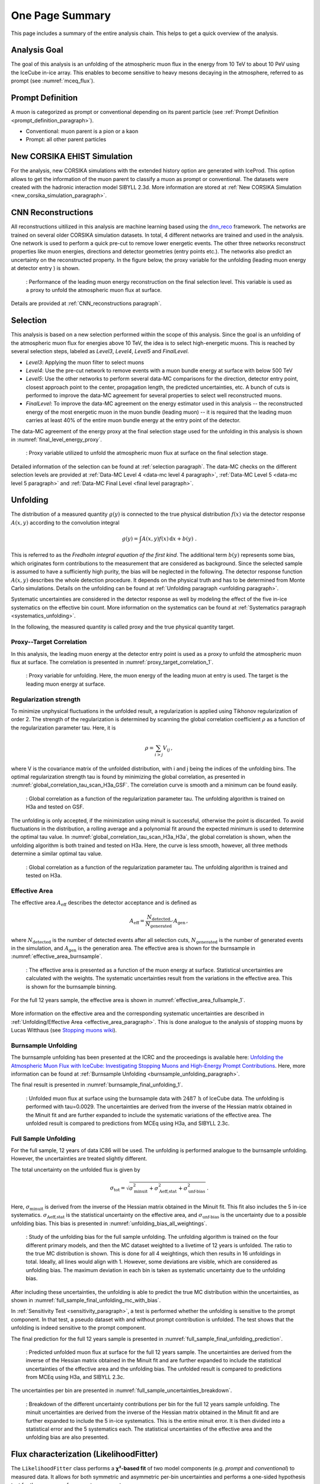 .. _one_page_summary:

One Page Summary
################

This page includes a summary of the entire analysis chain. This helps to get a quick overview of the analysis.

Analysis Goal
+++++++++++++

The goal of this analysis is an unfolding of the atmospheric muon flux in the energy from 10 TeV to about 10 PeV using the IceCube 
in-ice array. 
This enables to become sensitive to heavy mesons decaying in the atmosphere, referred to as prompt (see :numref:`mceq_flux`). 

Prompt Definition
+++++++++++++++++

A muon is categorized as prompt or conventional depending on its parent particle (see :ref:`Prompt Definition <prompt_definition_paragraph>`). 

* Conventional: muon parent is a pion or a kaon 
* Prompt: all other parent particles 

New CORSIKA EHIST Simulation
++++++++++++++++++++++++++++

For the analysis, new CORSIKA simulations with the extended history option are generated with IceProd. This option allows to get the information of the muon parent to classify a muon as prompt or conventional. The datasets were created with the hadronic interaction model SIBYLL 2.3d. More information are stored at :ref:`New CORSIKA Simulation <new_corsika_simulation_paragraph>`. 

CNN Reconstructions 
+++++++++++++++++++

All reconstructions uitilized in this analysis are machine learning based using the `dnn_reco <https://github.com/icecube/dnn_reco>`_ framework. The networks are trained on several older CORSIKA simulation datasets. 
In total, 4 different networks are trained and used in the analysis. One network is used to perform a quick pre-cut to remove 
lower energetic events. The other three networks reconstruct properties like muon energies, directions and detector geometries (entry points etc.). The networks also predict an uncertainty on the reconstructed property. In the figure below, the proxy variable 
for the unfolding (leading muon energy at detector entry ) is shown. 

.. figure:: images/plots/model_evaluation/new/finallevel/reco_eval_leading_energy_finallevel.png
    :width: 600px

    : Performance of the leading muon energy reconstruction on the final selection level. This variable is used as a proxy 
    to unfold the atmospheric muon flux at surface.

Details are provided at :ref:`CNN_reconstructions paragraph`.

Selection 
+++++++++

This analysis is based on a new selection performed within the scope of this analysis. Since the goal is an unfolding of the atmospheric muon flux for energies above 10 TeV, the idea is to select high-energetic muons. 
This is reached by several selection steps, labeled as `Level3`, `Level4`, `Level5` and `FinalLevel`. 

* `Level3`: Applying the muon filter to select muons 
* `Level4`: Use the pre-cut network to remove events with a muon bundle energy at surface with below 500 TeV 
* `Level5`: Use the other networks to perform several data-MC comparisons for the direction, detector entry point, closest approach point to the center, propagation length, the predicted uncertainties, etc. A bunch of cuts is performed to improve the data-MC agreement for several properties to select well reconstructed muons. 
* `FinalLevel`: To improve the data-MC agreement on the energy estimator used in this analysis -- the reconstructed energy of the most energetic muon in the muon bundle (leading muon) -- it is required that the leading muon carries at least 40% of the entire muon bundle energy at the entry point of the detector. 

The data-MC agreement of the energy proxy at the final selection stage used for the unfolding in this analysis is shown in :numref:`final_level_energy_proxy`.

.. _final_level_energy_proxy:
.. figure:: images/plots/selection/new/finallevel/data_mc_energy_hist_DeepLearningReco_leading_bundle_surface_leading_bundle_energy_OC_inputs9_6ms_large_log_02_entry_energy_NuGen_astro_atmo_all_weightings.png
  :width: 600px 

  : Proxy variable utilized to unfold the atmospheric muon flux at surface on the final selection stage.

Detailed information of the selection can be found at :ref:`selection paragraph`. The data-MC checks on the different 
selection levels are provided at :ref:`Data-MC Level 4 <data-mc level 4 paragraph>`, :ref:`Data-MC Level 5 <data-mc level 5 paragraph>` and :ref:`Data-MC Final Level <final level paragraph>`.

Unfolding
+++++++++

The distribution of a measured quantity :math:`g(y)` is connected to the true
physical distribution :math:`f(x)` via the detector response :math:`A(x,y)` according
to the convolution integral

.. math::
  \begin{equation}
    g(y) = \int A(x,y) f(x) \,\mathrm{d}x + b(y) \; .
  \end{equation}

This is referred to as the *Fredholm integral equation of the first kind*.
The additional term :math:`b(y)` represents some bias, which originates form
contributions to the measurement that are considered as background. Since the
selected sample is assumed to have a sufficiently high purity, the bias will
be neglected in the following. The detector response function :math:`A(x,y)` describes
the whole detection procedure. It depends on the physical truth and has to be determined
from Monte Carlo simulations. 
Details on the unfolding can be found at :ref:`Unfolding paragraph <unfolding paragraph>`.

Systematic uncertainties are considered
in the detector response as well by modeling the effect of the five in-ice systematics 
on the effective bin count. More information on the systematics can be found at :ref:`Systematics paragraph <systematics_unfolding>`.

In the following, the measured quantity is called proxy and the true physical quantity target.

Proxy--Target Correlation
-------------------------

In this analysis, the leading muon energy at the detector entry point is used as a proxy to unfold the atmospheric muon flux at surface. The correlation is presented in :numref:`proxy_target_correlation_1`.

.. _proxy_target_correlation_1:
.. figure:: images/plots/unfolding/new/DeepLearningReco_leading_bundle_surface_leading_bundle_energy_OC_inputs9_6ms_large_log_02_entry_energy_vs_MCLabelsLeadingMuons_muon_energy_first_mctree_weighted.png
  :width: 600px

  : Proxy variable for unfolding. Here, the muon energy of the leading muon at entry is used. The target is the leading muon energy 
  at surface. 


Regularization strength
-----------------------

To minimize unphysical fluctuations in the unfolded result, a regularization is applied using Tikhonov regularization of order 2. The strength of the regularization is determined by scanning the global correlation coefficient :math:`\rho` as a function of the regularization parameter tau. Here, it is

.. math::
    \rho = \sum_{i>j} V_{ij}\,,

where V is the covariance matrix of the unfolded distribution, with i and j being the indices of the 
unfolding bins. The optimal regularization strength tau is found by minimizing the global correlation, as presented in :numref:`global_correlation_tau_scan_H3a_GSF`. The correlation curve is smooth and a minimum can be found easily.

.. _global_correlation_tau_scan_H3a_GSF:
.. figure:: images/plots/one_page_summary/global_correlations_single_tau_mc_matrix_H3a_GSF.png
    :width: 600px

    : Global correlation as a function of the regularization parameter tau. The unfolding algorithm is trained on H3a and tested on GSF. 

The unfolding is only accepted, if the minimization using minuit is successful, otherwise the point is discarded. To avoid fluctuations in the distribution, a rolling average and a polynomial fit around the 
expected minimum is used to determine the optimal tau value. In :numref:`global_correlation_tau_scan_H3a_H3a`, the global correlation is shown, when the unfolding algorithm is both trained and tested on H3a. Here, the curve is less smooth, however, all 
three methods determine a similar optimal tau value.

.. _global_correlation_tau_scan_H3a_H3a:
.. figure:: images/plots/one_page_summary/global_correlations_single_tau_mc_matrix_H3a_H3a.png
    :width: 600px

    : Global correlation as a function of the regularization parameter tau. The unfolding algorithm is trained and tested on H3a.

Effective Area
--------------

The effective area :math:`A_{\mathrm{eff}}` describes the detector acceptance and is defined as

.. math::
    A_{\mathrm{eff}} = \frac{N_{\mathrm{detected}}}{N_{\mathrm{generated}}} \cdot A_{\mathrm{gen}}\,,

where :math:`N_{\mathrm{detected}}` is the number of detected events after all selection cuts, :math:`N_{\mathrm{generated}}` is the number of generated events in the simulation,
and :math:`A_{\mathrm{gen}}` is the generation area. The effective area is shown for the burnsample in :numref:`effective_area_burnsample`.

.. _effective_area_burnsample:
.. figure:: images/plots/unfolding/new/burnsample/effective_area/A_eff_systematics_H3a.png
  :width: 600px

  : The effective area is presented as a function of the muon energy at surface. Statistical uncertainties are calculated with the weights. The systematic uncertainties result from the variations in the effective area. This is shown for the burnsample binning.

For the full 12 years sample, the effective area is shown in :numref:`effective_area_fullsample_1`.

.. _effective_area_fullsample_1:
.. figure:: images/plots/unfolding/new/full_sample/effective_area/A_eff_systematics_H3a.png
  :width: 600px

    : The effective area is presented as a function of the muon energy at surface. Statistical uncertainties are calculated with the weights. The systematic uncertainties result from the variations in the effective area. This is shown for the full 12 years sample binning.


More information on the effective area and the corresponding systematic uncertainties are described in :ref:`Unfolding/Effective Area <effective_area_paragraph>`. This is done analogue to the analysis of stopping muons by Lucas Witthaus (see `Stopping muons wiki <https://user-web.icecube.wisc.edu/~lwitthaus/StoppingMuonAnalysis/docs/Effective_Area/effective_area.html>`_).

Burnsample Unfolding
--------------------

The burnsample unfolding has been presented at the ICRC and the proceedings is available 
here: `Unfolding the Atmospheric Muon Flux with IceCube: Investigating Stopping Muons and High-Energy Prompt Contributions <https://pos.sissa.it/501/281/>`_. 
Here, more information can be found at :ref:`Burnsample Unfolding <burnsample_unfolding_paragraph>`.

The final result is presented in :numref:`burnsample_final_unfolding_1`.

.. _burnsample_final_unfolding_1:
.. figure:: images/plots/unfolding/new/burnsample/unfolding_flux_pascal_burnsample_mceq_02-1_MC_systematics.png
    :width: 600px 

    : Unfolded muon flux at surface using the burnsample data with :math:`2487\,\mathrm{h}` of IceCube data. The unfolding is performed with tau=0.0029. The uncertainties are derived from the inverse of the Hessian matrix obtained in the Minuit fit and are further expanded to include the systematic variations of the effective area. The unfolded result is compared to predictions from MCEq using H3a, and SIBYLL 2.3c.


Full Sample Unfolding
---------------------

For the full sample, 12 years of data IC86 will be used. The unfolding is performed analogue to the burnsample unfolding. 
However, the uncertainties are treated slightly different. 

The total uncertainty on the unfolded flux is given by

.. math::
    \sigma_{\text{tot}} = \sqrt{\sigma_{\text{minuit}}^2 + \sigma_{\text{Aeff,stat}}^2 + \sigma_{\text{unf-bias}}^2}\,.

Here, :math:`\sigma_{\text{minuit}}` is derived from the inverse of the Hessian matrix obtained in the Minuit fit. This fit also 
includes the 5 in-ice systematics. :math:`\sigma_{\text{Aeff,stat}}` is the statistical uncertainty on the effective area, and :math:`\sigma_{\text{unf-bias}}` is the uncertainty due to a possible unfolding bias. This bias is presented in 
:numref:`unfolding_bias_all_weightings`.

.. _unfolding_bias_all_weightings:
.. figure:: images/plots/one_page_summary/unfolding_flux_systematics_weight_col_shift_primary_models_comparison_zoom_ratio_to_mc_tauscan_tau_0.001916_matrix_all_models_full_MC.png
    :width: 600px 

    : Study of the unfolding bias for the full sample unfolding. The unfolding algorithm is trained on the four different primary models, and then the MC dataset weighted to a livetime of 12 years is unfolded. The ratio to the true MC distribution is shown. 
    This is done for all 4 weightings, which then results in 16 unfoldings in total. Ideally, all lines would align with 1. However, some deviations are visible, which are considered as unfolding bias. The maximum deviation in each bin is taken as systematic uncertainty due to the unfolding bias.

After including these uncertainties, the unfolding is able to predict the true MC distribution within the uncertainties, as shown in :numref:`full_sample_final_unfolding_mc_with_bias`.


In :ref:`Sensitivity Test <sensitivity_paragraph>`, a test is performed whether the unfolding is sensitive to the prompt 
component. In that test, a pseudo dataset with and without prompt contribution is unfolded. The test shows that the unfolding is indeed sensitive to the prompt component. 

The final prediction for the full 12 years sample is presented in :numref:`full_sample_final_unfolding_prediction`.

.. _full_sample_final_unfolding_prediction:
.. figure:: images/plots/unfolding/new/full_sample/unfolding_flux_mceq_02-1_H3a_SIBYLL23c_A_eff_unc_with_unfolding_systematics_asym.png
    :width: 600px 

    : Predicted unfolded muon flux at surface for the full 12 years sample. The uncertainties are derived from the inverse of the Hessian matrix obtained in the Minuit fit and are further expanded to include the statistical uncertainties of the effective area and the unfolding bias. The unfolded result is compared to predictions from MCEq using H3a, and SIBYLL 2.3c.

The uncertainties per bin are presented in :numref:`full_sample_uncertainties_breakdown`.

.. _full_sample_uncertainties_breakdown:
.. figure:: images/plots/one_page_summary/per_bin_uncertainties_full_sample.png
    :width: 600px 

    : Breakdown of the different uncertainty contributions per bin for the full 12 years sample unfolding. The minuit uncertainties are derived from the inverse of the Hessian matrix obtained in the Minuit fit and are further expanded to include the 5 in-ice systematics. This is the entire minuit error. It is then divided into a statistical error and the 5 systematics each. The statistical uncertainties of the effective area and the unfolding bias are also presented.

Flux characterization (LikelihoodFitter)
++++++++++++++++++++++++++++++++++++++++

The ``LikelihoodFitter`` class performs a **χ²-based fit** of two model components
(e.g. *prompt* and *conventional*) to measured data.  
It allows for both symmetric and asymmetric per-bin uncertainties and performs
a one-sided hypothesis test for the presence of a prompt component.

Overview
--------

Given the binned expectations for the two model components

.. math::

    p_i = \text{prompt expectation}, \quad
    c_i = \text{conventional expectation},

and the measured data

.. math::

    d_i = \text{measurement} \; ,

the model prediction for each bin is

.. math::

    m_i(\alpha, \beta) = \alpha \, p_i + \beta \, c_i \; ,

where :math:`\alpha` and :math:`\beta` are normalization parameters to be fitted.

Chi-Squared Definition
----------------------

The fit minimizes the standard chi-squared function:

.. math::

    \chi^2(\alpha, \beta) = \sum_i
    \left( \frac{d_i - m_i(\alpha, \beta)}{\sigma_i} \right)^2 \; ,

where :math:`\sigma_i` denotes the per-bin uncertainty.

For **asymmetric** uncertainties, both lower and upper errors can be supplied
as a :math:`(2 \times N)` array:

.. math::

    \sigma_i =
    \begin{cases}
      \sigma_i^+ & \text{if } d_i \ge m_i(\alpha, \beta) \\
      \sigma_i^- & \text{if } d_i < m_i(\alpha, \beta)
    \end{cases}

This allows the fitter to account for asymmetric confidence intervals in the data.

Fit Procedure
-------------

* Minimization is performed with the ``L-BFGS-B`` algorithm,
  enforcing non-negative bounds for both parameters.
* The covariance matrix is estimated from the inverse Hessian of the fit result.
* Uncertainties of the best-fit parameters are derived as:

.. math::

    \Delta \theta_i = \sqrt{ (H^{-1})_{ii} }

where :math:`H^{-1}` is the approximate inverse Hessian returned by the optimizer.

* The fit summary reports:

  - :math:`\hat{\alpha}`, :math:`\hat{\beta}` (best-fit normalizations)  
  - :math:`\chi^2_\text{min}`, degrees of freedom, and :math:`\chi^2/\text{ndof}`  
  - Goodness-of-fit p-value :math:`p_\text{gof} = 1 - F_{\chi^2}(\chi^2_\text{min}; \text{ndof})`  
  - Parameter correlation from the covariance matrix

Hypothesis Test for Prompt Component
------------------------------------

A one-sided hypothesis test evaluates whether the prompt component is required:

* **Null hypothesis (H₀)**: :math:`\alpha = 0`
* **Alternative hypothesis (H₁)**: :math:`\alpha > 0`

The test statistic is defined as:

.. math::

    TS = \max\left( \chi^2_{H_0} - \chi^2_{H_1}, \, 0 \right)

and follows a **½ χ²(1)** distribution (Chernoff 1954) due to the boundary at zero.

The corresponding one-sided p-value is:

.. math::

    p = \tfrac{1}{2} \, \mathrm{erfc}\!\left( \sqrt{\tfrac{TS}{2}} \right)

which is converted into a Gaussian-equivalent significance:

.. math::

    Z = \sqrt{2} \, \mathrm{erfc}^{-1}(2p)

Interpretation:

* A small :math:`p` (e.g. < 0.05) indicates evidence for a non-zero prompt component.
* The reported :math:`Z` value corresponds to the one-sided Gaussian significance.

Usage Example
-------------

.. code-block:: python

    lf = LikelihoodFitter(prompt_expectation, conv_expectation, measurement, uncertainty)

    # Perform best-fit
    fit_result = lf.fit()

    # Perform hypothesis test for prompt component
    test_result = lf.hypothesis_test()

    # Print summary to console
    lf.summary()

Fit prediction
--------------

Assuming symmetric unfolding bias uncertainties, the minuit uncertainties and the statistical uncertainties on the effective area, the result for a fit on MC using H3a weighting and comparing it to the CORSIKA truth is shown in :numref:`likelihood_fitter_mc_fit_result`.

.. _likelihood_fitter_mc_fit_result:
.. figure:: images/plots/one_page_summary/prompt_fit_symmetric_bias.png
    :width: 600px 

    : Fit of the LikelihoodFitter on MC using H3a weighting and comparing it to the CORSIKA truth. Here, symmetric uncertainties are assumed for the unfolding bias. The minuit uncertainties and the statistical uncertainties on the effective area are included. The fit is able to recover the true prompt normalization within uncertainties.